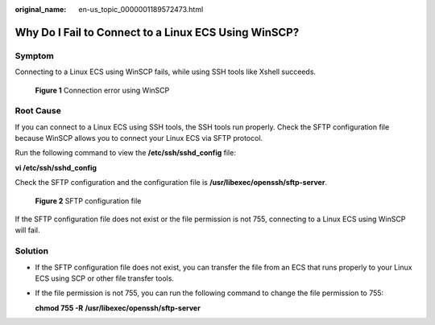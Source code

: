 :original_name: en-us_topic_0000001189572473.html

.. _en-us_topic_0000001189572473:

Why Do I Fail to Connect to a Linux ECS Using WinSCP?
=====================================================

Symptom
-------

Connecting to a Linux ECS using WinSCP fails, while using SSH tools like Xshell succeeds.


.. figure:: /_static/images/en-us_image_0000001189705789.png
   :alt: **Figure 1** Connection error using WinSCP

   **Figure 1** Connection error using WinSCP

Root Cause
----------

If you can connect to a Linux ECS using SSH tools, the SSH tools run properly. Check the SFTP configuration file because WinSCP allows you to connect your Linux ECS via SFTP protocol.

Run the following command to view the **/etc/ssh/sshd_config** file:

**vi /etc/ssh/sshd_config**

Check the SFTP configuration and the configuration file is **/usr/libexec/openssh/sftp-server**.


.. figure:: /_static/images/en-us_image_0000001150707636.png
   :alt: **Figure 2** SFTP configuration file

   **Figure 2** SFTP configuration file

If the SFTP configuration file does not exist or the file permission is not 755, connecting to a Linux ECS using WinSCP will fail.

Solution
--------

-  If the SFTP configuration file does not exist, you can transfer the file from an ECS that runs properly to your Linux ECS using SCP or other file transfer tools.

-  If the file permission is not 755, you can run the following command to change the file permission to 755:

   **chmod 755 -R** **/usr/libexec/openssh/sftp-server**

